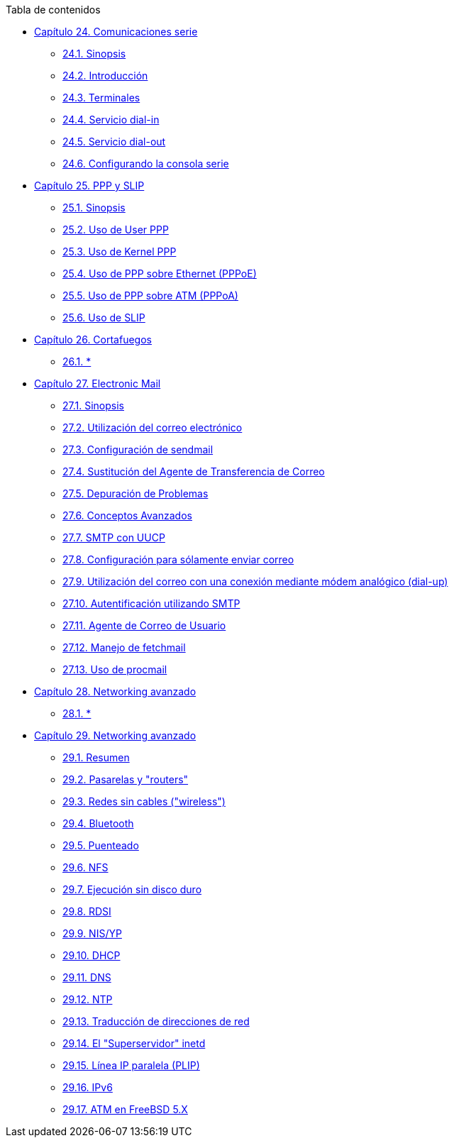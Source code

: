 // Code generated by the FreeBSD Documentation toolchain. DO NOT EDIT.
// Please don't change this file manually but run `make` to update it.
// For more information, please read the FreeBSD Documentation Project Primer

[.toc]
--
[.toc-title]
Tabla de contenidos

* link:../serialcomms[Capítulo 24. Comunicaciones serie]
** link:../serialcomms/#serial-synopsis[24.1. Sinopsis]
** link:../serialcomms/#serial[24.2. Introducción]
** link:../serialcomms/#term[24.3. Terminales]
** link:../serialcomms/#dialup[24.4. Servicio dial-in]
** link:../serialcomms/#dialout[24.5. Servicio dial-out]
** link:../serialcomms/#serialconsole-setup[24.6. Configurando la consola serie]
* link:../ppp-and-slip[Capítulo 25. PPP y SLIP]
** link:../ppp-and-slip/#[25.1. Sinopsis]
** link:../ppp-and-slip/#userppp[25.2. Uso de User PPP]
** link:../ppp-and-slip/#ppp[25.3. Uso de Kernel PPP]
** link:../ppp-and-slip/#pppoe[25.4. Uso de PPP sobre Ethernet (PPPoE)]
** link:../ppp-and-slip/#pppoa[25.5. Uso de PPP sobre ATM (PPPoA)]
** link:../ppp-and-slip/#slip[25.6. Uso de SLIP]
* link:../firewalls[Capítulo 26. Cortafuegos]
** link:../firewalls/#firewalls-intro[26.1. *]
* link:../mail[Capítulo 27. Electronic Mail]
** link:../mail/#mail-synopsis[27.1. Sinopsis]
** link:../mail/#mail-using[27.2. Utilización del correo electrónico]
** link:../mail/#sendmail[27.3. Configuración de sendmail]
** link:../mail/#mail-changingmta[27.4. Sustitución del Agente de Transferencia de Correo]
** link:../mail/#mail-trouble[27.5. Depuración de Problemas]
** link:../mail/#mail-advanced[27.6. Conceptos Avanzados]
** link:../mail/#SMTP-UUCP[27.7. SMTP con UUCP]
** link:../mail/#outgoing-only[27.8. Configuración para sólamente enviar correo]
** link:../mail/#SMTP-dialup[27.9. Utilización del correo con una conexión mediante módem analógico (dial-up)]
** link:../mail/#SMTP-Auth[27.10. Autentificación utilizando SMTP]
** link:../mail/#mail-agents[27.11. Agente de Correo de Usuario]
** link:../mail/#mail-fetchmail[27.12. Manejo de fetchmail]
** link:../mail/#mail-procmail[27.13. Uso de procmail]
* link:../network-servers[Capítulo 28. Networking avanzado]
** link:../network-servers/#network-servers-synopsis[28.1. *]
* link:../advanced-networking[Capítulo 29. Networking avanzado]
** link:../advanced-networking/#advanced-networking-synopsis[29.1. Resumen]
** link:../advanced-networking/#network-routing[29.2. Pasarelas y "routers"]
** link:../advanced-networking/#network-wireless[29.3. Redes sin cables ("wireless")]
** link:../advanced-networking/#network-bluetooth[29.4. Bluetooth]
** link:../advanced-networking/#network-bridging[29.5. Puenteado]
** link:../advanced-networking/#network-nfs[29.6. NFS]
** link:../advanced-networking/#network-diskless[29.7. Ejecución sin disco duro]
** link:../advanced-networking/#network-isdn[29.8. RDSI]
** link:../advanced-networking/#network-nis[29.9. NIS/YP]
** link:../advanced-networking/#network-dhcp[29.10. DHCP]
** link:../advanced-networking/#network-dns[29.11. DNS]
** link:../advanced-networking/#network-ntp[29.12. NTP]
** link:../advanced-networking/#network-natd[29.13. Traducción de direcciones de red]
** link:../advanced-networking/#network-inetd[29.14. El "Superservidor" inetd]
** link:../advanced-networking/#network-plip[29.15. Línea IP paralela (PLIP)]
** link:../advanced-networking/#network-ipv6[29.16. IPv6]
** link:../advanced-networking/#network-atm[29.17. ATM en FreeBSD 5.X]
--
